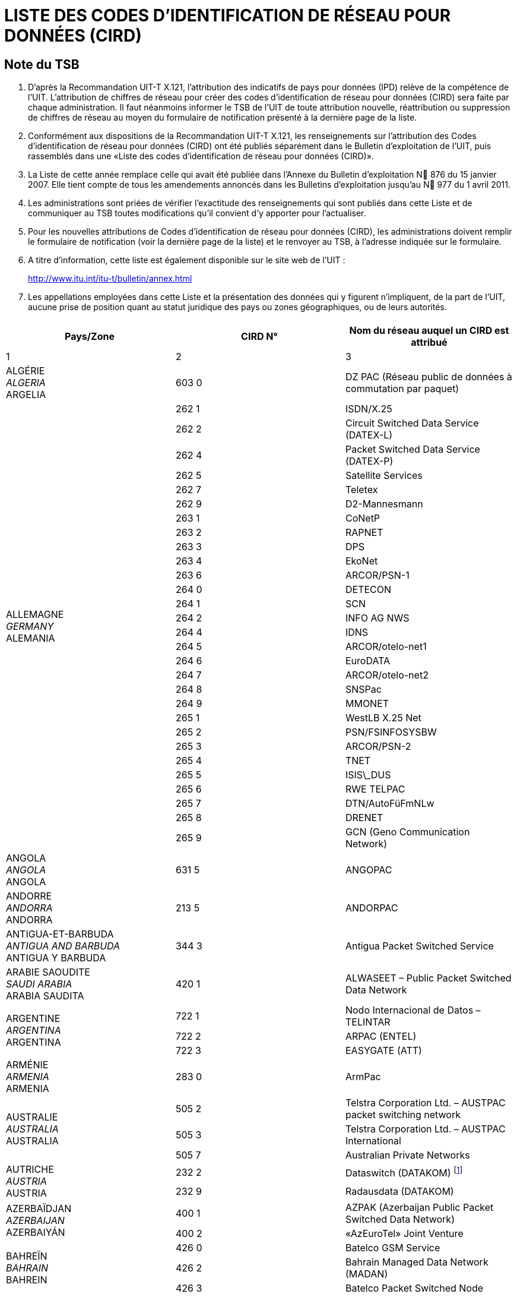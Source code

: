 = LISTE DES CODES D'IDENTIFICATION DE RÉSEAU POUR DONNÉES (CIRD)
:bureau: T
:docnumber: 977
// :annextitle-fr: Annexe au Bulletin d'exploitation de l'UIT
:series: SELON LA RECOMMANDATION UIT-T X.121 (10/2000)
:title: 
:published-date: 2011-04-01
:status: published
:doctype: service-publication
:annexid: No. 977
:docfile: T-SP-X.121B-2011-MSW-F.adoc
:language: fr
:mn-document-class: itu
:mn-output-extensions: xml,html,doc,rxl
:local-cache-only:
:imagesdir: images
:data-uri-image:


[preface]
== Note du TSB

[class=steps]
. D'après la Recommandation UIT-T X.121, l'attribution des indicatifs de pays pour données (IPD) relève de la compétence de l'UIT. L'attribution de chiffres de réseau pour créer des codes d'identification de réseau pour données (CIRD) sera faite par chaque administration. Il faut néanmoins informer le TSB de l'UIT de toute attribution nouvelle, réattribution ou suppression de chiffres de réseau au moyen du formulaire de notification présenté à la dernière page de la liste.

. Conformément aux dispositions de la Recommandation UIT-T X.121, les renseignements sur l'attribution des Codes d'identification de réseau pour données (CIRD) ont été publiés séparément dans le Bulletin d'exploitation de l'UIT, puis rassemblés dans une «Liste des codes d'identification de réseau pour données (CIRD)».

. La Liste de cette année remplace celle qui avait été publiée dans l'Annexe du Bulletin d'exploitation N 876 du 15 janvier 2007. Elle tient compte de tous les amendements annoncés dans les Bulletins d'exploitation jusqu'au N 977 du 1 avril 2011.

. Les administrations sont priées de vérifier l'exactitude des renseignements qui sont publiés dans cette Liste et de communiquer au TSB toutes modifications qu'il convient d'y apporter pour l'actualiser.

. Pour les nouvelles attributions de Codes d'identification de réseau pour données (CIRD), les administrations doivent remplir le formulaire de notification (voir la dernière page de la liste) et le renvoyer au TSB, à l'adresse indiquée sur le formulaire.

. A titre d'information, cette liste est également disponible sur le site web de l'UIT :
+
http://www.itu.int/itu-t/bulletin/annex.html[http://www.itu.int/itu-t/bulletin/annex.html]

. Les appellations employées dans cette Liste et la présentation des données qui y figurent n'impliquent, de la part de l'UIT, aucune prise de position quant au statut juridique des pays ou zones géographiques, ou de leurs autorités.


[%inline-header]
== {blank}

[%unnumbered]
|===
^.^h| Pays/Zone ^.^h| CIRD N° ^.^h| Nom du réseau auquel un CIRD est attribué

^.^| 1 ^.^| 2 ^.^| 3

| ALGÉRIE +
_ALGERIA_  +
ARGELIA ^.^| 603 0 | DZ PAC (Réseau public de données à commutation par paquet)


.29+| ALLEMAGNE +
_GERMANY_ +
ALEMANIA ^.^| 262 1 | ISDN/X.25
^.^| 262 2 | Circuit Switched Data Service (DATEX-L)
^.^| 262 4 | Packet Switched Data Service (DATEX-P)
^.^| 262 5 | Satellite Services
^.^| 262 7 | Teletex
^.^| 262 9 | D2-Mannesmann
^.^| 263 1 | CoNetP
^.^| 263 2 | RAPNET
^.^| 263 3 | DPS
^.^| 263 4 | EkoNet
^.^| 263 6 | ARCOR/PSN-1
^.^| 264 0 | DETECON
^.^| 264 1 | SCN
^.^| 264 2 | INFO AG NWS
^.^| 264 4 | IDNS
^.^| 264 5 | ARCOR/otelo-net1
^.^| 264 6 | EuroDATA
^.^| 264 7 | ARCOR/otelo-net2
^.^| 264 8 | SNSPac
^.^| 264 9 | MMONET
^.^| 265 1 | WestLB X.25 Net
^.^| 265 2 | PSN/FSINFOSYSBW
^.^| 265 3 | ARCOR/PSN-2
^.^| 265 4 | TNET
^.^| 265 5 | ISIS\_DUS
^.^| 265 6 | RWE TELPAC
^.^| 265 7 | DTN/AutoFüFmNLw
^.^| 265 8 | DRENET
^.^| 265 9 | GCN (Geno Communication Network)

| ANGOLA +
_ANGOLA_ +
ANGOLA ^.^| 631 5 | ANGOPAC


| ANDORRE +
_ANDORRA_ + 
ANDORRA ^.^| 213 5 | ANDORPAC


| ANTIGUA-ET-BARBUDA +
_ANTIGUA AND BARBUDA_ +
ANTIGUA Y BARBUDA ^.^| 344 3 | Antigua Packet Switched Service


| ARABIE SAOUDITE +
_SAUDI ARABIA_ +
ARABIA SAUDITA ^.^| 420 1 | ALWASEET – Public Packet Switched Data Network


.3+| ARGENTINE +
_ARGENTINA_ +
ARGENTINA ^.^| 722 1 | Nodo Internacional de Datos – TELINTAR
^.^| 722 2 | ARPAC (ENTEL)
^.^| 722 3 | EASYGATE (ATT)


| ARMÉNIE  +
_ARMENIA_ +
ARMENIA ^.^| 283 0 | ArmPac
 

.3+| AUSTRALIE +
_AUSTRALIA_ +
AUSTRALIA ^.^| 505 2 | Telstra Corporation Ltd. – AUSTPAC packet switching network
^.^| 505 3 | Telstra Corporation Ltd. – AUSTPAC International
^.^| 505 7 | Australian Private Networks


.2+| AUTRICHE +
_AUSTRIA_ +
AUSTRIA ^.^| 232 2 | Dataswitch (DATAKOM) {blank}footnote:[utilistaion interne, voir <<BE 971>>]
^.^| 232 9 | Radausdata (DATAKOM)


.2+| AZERBAÏDJAN +
_AZERBAIJAN_ +
AZERBAIYÁN ^.^| 400 1 | AZPAK (Azerbaijan Public Packet Switched Data Network)
^.^| 400 2 | «AzEuroTel» Joint Venture


.3+| BAHREÏN +
_BAHRAIN_ +
BAHREIN ^.^| 426 0 | Batelco GSM Service
^.^| 426 2 | Bahrain Managed Data Network (MADAN)
^.^| 426 3 | Batelco Packet Switched Node


.2+| BARBADE +
_BARBADOS_ +
BARBADOS ^.^| 342 2 | CARIBNET
^.^| 342 3 | International Data Base Access Service (IDAS)


| BÉLARUS +
_BELARUS_ +
BELARÚS ^.^| 257 0 | BELPAK


.7+| BELGIQUE +
_BELGIUM_ +
BÉLGICA ^.^| 206 2 | Réseau de transmission de données à commutation par paquets (DCS)
^.^| 206 4 | CODENET
^.^| 206 5 | (Le code est utilisé au niveau national pour le réseau DCS)
^.^| 206 6 | Unisource Belgium X.25 Service
^.^| 206 7 | MOBISTAR
^.^| 206 8 | Accès au réseau DCS via le réseau télex commuté national
^.^| 206 9 | Accès au réseau DCS via le réseau téléphonique commuté national


.2+| BERMUDES +
_BERMUDA_ +
BERMUDAS ^.^| 350 2 | Cable and Wireless Data Communications Node
^.^| 350 3 | Cable and Wireless Packet Switched Node


| BOSNIE-HERZÉGOVINE +
_BOSNIA AND HERZEGOVINA_ +
BOSNIA Y HERZEGOVINA ^.^| 218 0 | BIHPAK

.17+| BRÉSIL +
_BRAZIL_ +
BRASIL ^.^| 724 0 | International Packet Switching Data Communication Service (INTERDATA)
^.^| 724 1 | National Packet Switching Data Communication Service (RENPAC)
^.^| 724 2 | RIOPAC
^.^| 724 3 | MINASPAC
^.^| 724 4 | TRANSPAC
^.^| 724 5 | Fac Simile Service (DATA FAX)
^.^| 724 6 | BRAZILIAN PRIVATE NETWORKS
^.^| 724 7 | DATASAT BI
^.^| 725 1 | S.PPAC
^.^| 725 2 | TELEST PUBLIC PACKET DATA NETWORK
^.^| 725 3 | TELEMIG Public Switched Packet Data Network
^.^| 725 4 | PACPAR
^.^| 725 5 | CRT/CTMR
^.^| 725 6 | Western and Midwestern Public Switched Packet Data Network
^.^| 725 7 | TELEBAHIA and TELERGIPE Public Switched Packet Data Network
^.^| 725 8 | Northeastern Public Switched Packet Data Network
^.^| 725 9 | Northern Public Switched Packet Data Network


| BURKINA FASO +
_BURKINA FASO_ +
BURKINA FASO ^.^| 613 2 | FASOPAC


| CAMEROUN +
_CAMEROON_ +
CAMERÚN ^.^| 624 2 | CAMPAC


.12+| CANADA +
_CANADA_ +
CANADÁ ^.^| 302 0 | Telecom Canada Datapak Network
^.^| 302 1 | Telecom Canada PSTN Access
^.^| 302 2 | Stentor Private Packet Switched Data Network Gateway
^.^| 302 3 | Stentor ISDN Identification
^.^| 302 4 | Teleglobe Canada – Globedat-C Circuit Switched Data Transmission
^.^| 302 5 | Teleglobe Canada – Globedat-P Packed Switched Data Transmission
^.^| 302 6 | AT&T Canada Long Distance Services – FasPac
^.^| 302 8 | AT&T Canada Long Distance Services – Packet Switched Public Data Network (PSPDN)
^.^| 303 6 | Sprint Canada Frame Relay Service – Packet-Switched Network
^.^| 303 7 | TMI Communications, Limited Partnership – Mobile Data Service (MDS) + X.25 public switched data network
^.^| 303 8 | Canada Post – POSTpac – X.25 Packet Switched Data Network
^.^| 303 9 | Telesat Canada – Anikom 200


| CAP-VERT +
_CAPE VERDE_ +
CABO VERDE ^.^| 625 5 | CVDATA


| CAYMAN (ILES) +
_CAYMAN ISLANDS_ +
CAIMANES (ISLAS) ^.^| 346 3 | Cable and Wireless Packet Switching Node


| CHILI +
_CHILE_ +
CHILE ^.^| 730 2 | Red nacional de transmisión de datos


.9+| CHINE +
_CHINA_ +
CHINA ^.^| 460 1 | Teletex and low speed data network
^.^| 460 200-207 | China CAAC privileged data network
^.^| 460 3 | CHINAPAC
^.^| 460 4 | Reserved for public mobile data service
^.^| 460 5 | Public data network
^.^| 460 6 | Dedicated network
^.^| 460 7 | Dedicated network
^.^| 460 8 | Dedicated network
^.^| 460 9 | China Railcom PAC


.3+| CHYPRE +
_CYPRUS_ +
CHIPRE ^.^| 280 2 | CYTAPAC – PSDN, subscribers with direct access
^.^| 280 8 | CYTAPAC – PSDN, subscribers with access via telex
^.^| 280 9 | CYTAPAC – PSDN, subscribers with access via PSTN – X.28, X.32


| COLOMBIE +
_COLOMBIA_ +
COLOMBIA ^.^| 732 1 | RED DE ALTA VELOCIDAD


.3+| CORÉE (RÉP. DE) +
_KOREA (REP. OF)_ +
COREA (REP. DE) ^.^| 450 0 | HiNET-P (KOREA TELECOM)
^.^| 450 1 | DACOM-NET
^.^| 450 2 | CSDN (attribué seulement au télétex/only assigned to Teletex/atribuido solamente al teletex)


| COSTA RICA +
_COSTA RICA_ +
COSTA RICA ^.^| 712 0 | RACSADATOS


| CÔTE D'IVOIRE +
_CÔTE D'IVOIRE_ +
CÔTE D'IVOIRE ^.^| 612 2 | SYTRANPAC


| CROATIE +
_CROATIA_ +
CROACIA ^.^| 219 1 | CROAPAK (Croatian Packet Switching Data Network)


| CUBA  +
_CUBA_ + 
CUBA ^.^| 368 0 | Servicios de información por conmutación de paquetes del IDICT


.2+| CURAÇAO +
_CURAÇAO_ +
CURAÇAO ^.^| 362 0 | TELEMATIC NETWORK
^.^| 362 1 | DATANET CURACAO


.6+| DANEMARK +
_DENMARK_ +
DINAMARCA ^.^| 238 0 | Tele Danmark A/S
^.^| 238 1 | DATEX (Circuit Switched Network)
^.^| 238 2 | DATAPAK (Packet Switched Network)
^.^| 238 3 | DATAPAK (Packet Switched Network)
^.^| 238 4 | Transpac
^.^| 238 5 | SONOFON GSM


| DOMINICAINE (RÉP.) +
_DOMINICAN REP_. +
DOMINICANA (REP.) ^.^| 370 6 | All America Cables and Radio Inc.


| ÉGYPTE +
_EGYPT_ +
EGIPTO ^.^| 602 6 | EGYPTNET


.2+| ÉMIRATS ARABES UNIS +
_UNITED ARAB EMIRATES_ +
EMIRATOS ÁRABES UNIDOS ^.^| 424 1 | EMDAN Teletex Network
^.^| 424 3 | EMDAN X.25 and X.28 Terminals


.6+| ESPAGNE +
_SPAIN_ +
ESPAÑA ^.^| 214 0 | Administración Pública
^.^| 214 1 | Nodo internacional de datos
^.^| 214 2 | RETEVISIÓN
^.^| 214 5 | Red IBERPAC
^.^| 214 7 | France Telecom Redes y Servicios
^.^| 214 9 | MegaRed


| ESTONIE +
_ESTONIA_ +
ESTONIA ^.^| 248 0 | ESTPAK


.66+| ÉTATS-UNIS +
_UNITED STATES_ +
ESTADOS UNIDOS ^.^| 310 1 | PTN-1 Western Union Packet Switching Network
^.^| 310 2 | MCI Public Data Network (ResponseNet)
^.^| 310 3 | ITT UDTS Network
^.^| 310 4 | MCI Public Data Network (International Gateway)
^.^| 310 5 | WUI Leased Channel Network
^.^| 310 6 | Tymnet Network
^.^| 310 7 | ITT Datel Network
^.^| 310 8 | ITT Short Term Voice/Data Transmission Network
^.^| 310 9 | RCAG DATEL II
^.^| 311 0 | Telenet Communications Corporation
^.^| 311 1 | RCAG DATEL I (Switched Alternate Voice-Data Service)
^.^| 311 2 | Western Union Teletex Service
^.^| 311 3 | RCAG Remote Global Computer Access Service (Low Speed)
^.^| 311 4 | Western Union Infomaster
^.^| 311 5 | Graphnet Interactive Network
^.^| 311 6 | Graphnet Store and Forward Network
^.^| 311 7 | WUI Telex Network
^.^| 311 8 | Graphnet Data Network
^.^| 311 9 | TRT Packet Switching Network (IPSS)
^.^| 312 0 | ITT Low Speed Network
^.^| 312 1 | FTCC Circuit Switched Network
^.^| 312 2 | FTCC Telex
^.^| 312 3 | FTCC Domestic Packet Switched Transmission (PST) Service
^.^| 312 4 | FTCC International PST Service
^.^| 312 5 | UNINET
^.^| 312 6 | ADP Autonet
^.^| 312 7 | GTE Telenet Communications Corporation
^.^| 312 8 | TRT Mail/Telex Network
^.^| 312 9 | TRT Circuit Switch Data (ICSS)
^.^| 313 0 | TRT Digital Data Network
^.^| 313 1 | RCAG Telex Network
^.^| 313 2 | Compuserve Network Services
^.^| 313 3 | RCAG XNET Service
^.^| 313 4 | AT+T/ACCUNET Packet Switched Capability
^.^| 313 5 | ALASCOM/ALASKANET Service
^.^| 313 6 | Geisco Data Network
^.^| 313 7 | International Information Network Services – INFONET Service
^.^| 313 8 | Fedex International Transmission Corporation – International Document Transmission Service
^.^| 313 9 | KDD America, Inc. – Public Data Network
^.^| 314 0 | Southern New England Telephone Company – Public Packet Network
^.^| 314 1 | Bell Atlantic Telephone Companies – Advance Service
^.^| 314 2 | Bellsouth Corporation – Pulselink Servie
^.^| 314 3 | Ameritech Operating Companies – Public Packet Data Networks
^.^| 314 4 | Nynex Telephone Companies – Nyex Infopath Service
^.^| 314 5 | Pacific Telesis Public Packet Switching Service
^.^| 314 6 | Southwestern Bell Telephone Co. – Microlink II Public Packet Switching Service
^.^| 314 7 | U.S. West, Inc. – Public Packet Switching Service
^.^| 314 8 | United States Telephone Association – to be shared by local exchange telephone    companies
^.^| 314 9 | Cable & Wireless Communications, Inc. – Public Network
^.^| 315 0 | Globenet, Inc. – Globenet Network Packet Switching Service
^.^| 315 1 | Cable & Wireless Communications, Inc. – Public Network
^.^| 315 2 | GTE Hawaiian Telephone Company, Inc. – Public Data Network
^.^| 315 3 | JAIS USA-NET Public Packet Switching Service
^.^| 315 4 | Nomura Computer Systems America, Inc. – NCC-A VAN public packet switching    service
^.^| 315 5 | Aeronautical Radio, Inc. – GLOBALINK
^.^| 315 6 | American Airlines, Inc. – AANET
^.^| 315 7 | COMSAT Mobile Communications – C-LINK
^.^| 315 8 | Schlumberger Information Network (SINET)
^.^| 315 9 | Westinghouse Communications – Westinghouse Packet Network
^.^| 316 0 | Network Users Group, Ltd. – WDI NET packet
^.^| 316 1 | United States Department of State, Diplomatic Telecommunications Service
| | Black Packet Switched Data Network
^.^| 316 2 | Transaction Network Services, Inc. – TNS Public Packet-switched Network
^.^| 316 6 | U.S. Department of Treasury Wide Area Data Network
^.^| 316 8 | BT North America packet-switched data network
^.^| 316 9 | Tenzing Communications Inc. – Inflight Network


.17+| FÉDÉRATION DE RUSSIE +
_RUSSIAN FEDERATION_ +
FEDERACIÓN DE RUSIA ^.^| 250 0 | Rospac-RT
^.^| 250 1 | SPRINT Networks
^.^| 250 2 | IASNET
^.^| 250 3 | MMTEL
^.^| 250 4 | INFOTEL
^.^| 250 6 | ROSNET
^.^| 250 7 | ISTOK-K
^.^| 250 8 | TRANSINFORM
^.^| 250 9 | LENFINCOM
^.^| 251 0 | SOVAMNET
^.^| 251 1 | EDITRANS
^.^| 251 2 | TECOS
^.^| 251 3 | PTTNET
^.^| 251 4 | BCLNET
^.^| 251 5 | SPTNET
^.^| 251 6 | AS Sirena-3 Data Communication System
^.^| 251 7 | TELSYCOM


| FÉROE (ILES) +
_FAROE ISLANDS_ +
FEROE (ISLAS) ^.^| 288 1 | FAROEPAC


.2+| FIDJI +
_FIJI_ +
FIJI ^.^| 542 0 | FIJPAK
^.^| 542 1 | FIJINET


.3+| FINLANDE +
_FINLAND_ +
FINLANDIA ^.^| 244 2 | Sonera Carrier Networks Oy
^.^| 244 3 | Elisa Oyj
^.^| 244 4 | Song Networks Oy


.8+| FRANCE +
_FRANCE_ +
FRANCIA ^.^| 208 0 | Réseau de transmission de données à commutation par paquets TRANSPAC
^.^| 208 1 | France de transit international
^.^| 208 2 | Grands services publics
^.^| 208 3 | Administrations
^.^| 208 4 | Air France
^.^| 208 5 | SIRIS
^.^| 208 6 | BT France
^.^| 208 9 | Interconnexion entre le réseau public de transmission de données Transpac et d'autres réseaux publics français, pour des services offerts en mode synchrone


.2+| GABON +
_GABON_ +
GABÓN ^.^| 628 0 | GABONPAC (Réseau de transmission de données à commutation par paquets)
^.^| 628 2 | GABONPAC2


| GAMBIE +
_GAMBIA_ +
GAMBIA ^.^| 607 0 | GAMNET


| GÉORGIE +
_GEORGIA_ +
GEORGIA ^.^| 282 1 | IBERIAPAC


| GHANA +
_GHANA_ +
GHANA ^.^| 620 2 | DATATEL


.2+| GRÈCE +
_GREECE_ +
GRECIA ^.^| 202 3 | Packet Switched Public Data Network (HELLASPAC)
^.^| 202 7 | LAN-NET


| GRENADE +
_GRENADA_ +
GRANADA ^.^| 352 2 | CARIBNET


| GROËNLAND +
_GREENLAND_ +
GROENLANDIA ^.^| 290 1 | DATAPAK (Packet Switched Network)


| GUAM +
_GUAM_ +
GUAM ^.^| 535 1 | The Pacific Connection, Inc. – Pacnet Public Packet Switching Service


| GUYANA +
_GUYANA_ +
GUYANA ^.^| 738 0 | GT&T PAC


| HONDURAS +
_HONDURAS_ +
HONDURAS ^.^| 708 0 | HONDUPAQ


.8+| HONG KONG, CHINE +
_HONG KONG, CHINA_ +
HONG KONG, CHINA ^.^| 453 8 | Cable & Wireless Regional Businesses (Kong Kong) Limited
^.^| 454 0 | Public Switched Document Transfer Service
^.^| 454 1 | Hutchison Global Crossing Limited
^.^| 454 3 | New T&T
^.^| 454 5 | DATAPAK
^.^| 454 6 | iAsiaWorks (HK) Service
^.^| 454 7 | New World Telephone Limited
^.^| 454 8 | KDD Telecomet Hong Kong Ltd.


| HONGRIE +
_HUNGARY_ +
HUNGRÍA ^.^| 216 1 | Packet Switched Data Service {blank}footnote:[utilistaion interne, voir <<BE 965>>]


.5+| INDE +
_INDIA_ +
INDIA ^.^| 404 1 | RABMN
^.^| 404 2 | International Gateway Packet Switching System (GPSS)
^.^| 404 3 | INET (Packet Switched Public Data Network)
^.^| 404 5 | HVnet
^.^| 404 6 | Shared DNIC for VSAT Based Private Data Networks


| INDONÉSIE +
_INDONESIA_ +
INDONESIA ^.^| 510 1 | SKDP Packet Switched Service (Sambungan Komunikasi Data Paket)


.4+| INMARSAT ^.^| 111 1 | Atlantic Ocean-East
^.^| 111 2 | Pacific Ocean
^.^| 111 3 | Indian Ocean
^.^| 111 4 | Atlantic Ocean-West


| IRAN (RÉPUBLIQUE ISLAMIQUE D') +
_IRAN (ISLAMIC REPUBLIC OF)_ +
IRÁN (REPÚBLICA ISLÁMICA DEL) ^.^| 432 1 | IranPac


.4+| IRLANDE +
_IRELAND_ +
IRLANDA ^.^| 272 1 | International Packet Switched Service
^.^| 272 3 | EURONET
^.^| 272 4 | EIRPAC (Packet Switched Data Networks)
^.^| 272 8 | PostNET (PostGEM Packet Switched Data Network)


| ISLANDE +
_ICELAND_ +
ISLANDIA ^.^| 274 0 | ISPAK/ICEPAC


| ISRAËL +
_ISRAEL_ +
ISRAEL ^.^| 425 1 | ISRANET


.10+| ITALIE +
_ITALY_ +
ITALIA ^.^| 222 1 | Rete Telex-Dati (Amministrazione P.T. / national)
^.^| 222 2 | ITAPAC X.25
^.^| 222 3 | PAN (Packet Network)
^.^| 222 6 | ITAPAC – X.32 PSTN, X.28, D channel
^.^| 222 7 | ITAPAC International
^.^| 223 3 | ALBADATA X.25
^.^| 223 4 | Trasmissione dati a commutazione di pacchetto X.25 +
 (UNISOURCE ITALIA S.p.A.)
^.^| 223 5 | Trasmissione dati a commutazione di pacchetto X.25 (INFOSTRADA S.p.A.)
^.^| 223 6 | Trasmissione dati a commutazione di pacchetto X.25 +
 (WIND Telecomunicazioni S.p.A.)
^.^| 223 7 | Trasmissione dati a commutazione di pacchetto X.25 (Atlanet S.p.A.)


.19+| JAPON +
_JAPAN_ +
JAPÓN ^.^| 440 0 | GLOBALNET (Network of the Global VAN Japan Incorporation)
^.^| 440 2 | NEC-NET (NEC Corporation)
^.^| 440 3 | JENSNET (JENS Corporation)
^.^| 440 4 | JAIS-NET (Japan Research Institute Ltd.)
^.^| 440 5 | NCC-VAN (NRI Co., Ltd.)
^.^| 440 6 | TYMNET-JAPAN (JAPAN TELECOM COMMUNICATIONS SERVICES CO.,    LTD.)
^.^| 441 2 | Sprintnet (Global One Communications, INC.)
^.^| 441 3 | KYODO NET (UNITED NET Corp)
^.^| 441 5 | FENICS (FUJITSU LIMITED)
^.^| 441 6 | HINET (HITACHI Information Network, Ltd.)
^.^| 441 7 | TIS-Net (TOYO Information Systems Co., Ltd.)
^.^| 441 8 | TG-VAN (TOSHIBA Corporation)
^.^| 442 0 | Pana-Net (MATSUSHITA ELECTRIC INDUSTRIAL CO. LTD.)
^.^| 442 2 | CTC-P (CHUBU TELECOMMUNICATIONS CO., INC.)
^.^| 442 3 | JENSNET (JENS Corporation)
^.^| 442 4 | SITA NETWORK
^.^| 442 5 | GLOBAL MANAGED DATA SERVICE (Cable & Wireless IDC-Si)
^.^| 442 6 | ECHO-NET (HITAHC INFORMATION SYSTEMS LTD.)
^.^| 442 7 | U-net (NIHON UNYSYS INFORMATION SYSTEMS LTD.)


.2+| KAZAKHSTAN +
_KAZAKHSTAN_ +
KAZAJSTÁN ^.^| 401 0 | KazNet X.25
^.^| 401 1 | BankNet X.25


| KENYA +
_KENYA_ +
KENYA ^.^| 639 0 | KENPAC – Telkom Kenya Ltd.


| KOWEÏT +
_KUWAIT_ +
KUWAIT ^.^| 419 5 | Qualitynet


.8+| LETTONIE +
_LATVIA_ +
LETONIA ^.^| 247 1 | Latvijas mobilais telefons
^.^| 247 2 | Tele2
^.^| 247 3 | Telekom Baltija
^.^| 247 4 | MDBA
^.^| 247 5 | Rigatta
^.^| 247 6 | Rixtel
^.^| 247 7 | Advem
^.^| 247 8 | AWA Baltic


| L'EX-RÉP. YOUGOSLAVE DE MACÉDOINE +
_THE FORMER YUGOSLAV REP. OF MACEDONIA_ +
LA EX REP. YUGOSLAVA DE MACEDONIA ^.^| 294 0 | MAKPAK


| LIBAN +
_LEBANON_ +
LÍBANO ^.^| 415 5 | Réseau public de transmission de données par paquets


.2+| LITUANIE +
_LITHUANIA_ +
LITUANIA ^.^| 246 2 | Vilnius DATAPAK
^.^| 246 3 | Omnitel


.5+| LUXEMBOURG  +
_LUXEMBOURG_ +
LUXEMBURGO ^.^| 270 2 | CODENET
^.^| 270 3 | RAPNET (Regional ATS Packet Switched Network)
^.^| 270 4 | LUXPAC (réseau de transmission de données à commutation par paquets)
^.^| 270 5 | LUXNET (interconnection entre le réseau public de transmission de données et d'autres réseaux publics luxembourgeois)
^.^| 270 9 | LUXPAC (accès X.28 et X.32 au réseau téléphonique commuté)

| MACAO, CHINE +
_MACAU, CHINA_ +
MACAO, CHINA ^.^| 455 0 | MACAUPAC


| MADAGASCAR +
_MADAGASCAR_ +
MADAGASCAR ^.^| 646 0 | INFOPAC


.7+| MALAISIE +
_MALAYSIA_ +
MALASIA ^.^| 502 0 | COINS Global Frame Relay
^.^| 502 1 | Malaysian Public Packet Switched Public Data Network (MAYPAC)
^.^| 502 3 | Corporate Information Networks
^.^| 502 4 | ACASIA-ASEAN Managed Overlay Network
^.^| 502 6 | Mutiara Frame Relay Network
^.^| 502 7 | Mobile Public Data Network (WAVENET)
^.^| 502 8 | Global Management Data Services (GMDS)


| MALDIVES +
_MALDIVES_ +
MALDIVAS ^.^| 472 0 | DATANET (Maldives Packet Switching Service)


| MALTE +
_MALTA_ +
MALTA ^.^| 278 2 | MALTAPAC (Packet Switching Service)


.3+| MAROC +
_MOROCCO_ +
MARRUECOS ^.^| 604 1 | MAGHRIPAC
^.^| 604 2 | MAGHRIPAC X.32
^.^| 604 9 | MAGHRIPAC RTC PAD


.12+| MEXIQUE +
_MEXICO_ +
MÉXICO ^.^| 334 0 | TELEPAC
^.^| 334 1 | UNITET
^.^| 334 2 | IUSANET
^.^| 334 3 | TEI
^.^| 334 4 | OPTEL
^.^| 334 5 | TELNORPAC
^.^| 334 6 | TYMPAQ
^.^| 334 7 | SINFRARED
^.^| 334 8 | INTERVAN
^.^| 334 9 | INTELCOMNET
^.^| 335 0 | AVANTEL, S.A.
^.^| 335 1 | ALESTRA, S. DE R.L. DE C.V.


| MICRONÉSIE +
_MICRONESIA_ +
MICRONESIA ^.^| 550 1 | FSMTC Packet Switched Network


| MOZAMBIQUE +
_MOZAMBIQUE_ +
MOZAMBIQUE ^.^| 643 5 | COMPAC (Packet Switching Public Data Network)


| MYANMAR +
_MYANMAR_ +
MYANMAR ^.^| 414 1 | MYANMARP


| NAMIBIE +
_NAMIBIA_ +
NAMIBIA ^.^| 649 0 | SWANET (Public Packet Switched Network)


| NÉPAL +
_NEPAL_ +
NEPAL ^.^| 429 0 | NEPPAK (Nepal Packet Switched Public Data Network)

| NICARAGUA +
_NICARAGUA_ +
NICARAGUA ^.^| 710 0 | NicaPac


.3+| NORVÈGE +
_NORWAY_ +
NORUEGA ^.^| 242 1 | DATEX (Circuit Switched Network, CSDN)
^.^| 242 2 | DATAPAK (Packet Switched Network, PSDN)
^.^| 242 9 | Shared by private data networks, for PNIC allocation


| NOUVELLE-CALÉDONIE +
_NEW CALEDONIA_ +
NUEVA CALEDONIA ^.^| 546 0 | Transpac – Nouvelle Calédonie et opérateur public local


| NOUVELLE-ZÉLANDE +
_NEW ZEALAND_ +
NUEVA ZELANDIA ^.^| 530 1 | PACNET Packet Switching Network


| OUZBÉKISTAN +
_UZBEKISTAN_ +
UZBEKISTÁN ^.^| 434 1 | UzPAK


| PAKISTAN +
_PAKISTAN_ +
PAKISTÁN ^.^| 410 1 | TRANSLINK


.2+| PANAMA +
_PANAMA_ +
PANAMÁ ^.^| 714 1 | Red de transmisión de datos con conmutación de paquetes (INTELPAQ)
^.^| 714 4 | CWP DATA NETWORK


.3+| PARAGUAY +
_PARAGUAY_ +
PARAGUAY ^.^| 744 0 | PARABAN
^.^| 744 7 | ANTELPAC
^.^| 744 8 | PARAPAQ


.7+| PAYS-BAS +
_NETHERLANDS_ +
PAÍSES BAJOS ^.^| 204 1 | Datanet 1 X.25 access
^.^| 204 4 | Unisource/Unidata
^.^| 204 6 | Unisource/VPNS
^.^| 205 2 | NV CasTel
^.^| 205 3 | Global One Communications BV
^.^| 205 5 | Rabofacet BV
^.^| 205 7 | Trionet v.o.f.


.2+| PÉROU +
_PERU_ +
PERÚ ^.^| 716 0 | MEGANET (PERUNET)
^.^| 716 1 | MEGANET


.5+| PHILIPPINES +
_PHILIPPINES_ +
FILIPINAS ^.^| 515 1 | CWI DATANET – Capitol Wireless, Inc. (CAPWIRE)
^.^| 515 2 | Philippine Global Communications, Inc. (PHILCOM)
^.^| 515 4 | Globe-Mackay Cable and Radio Corp. (GMCR)
^.^| 515 6 | Eastern Telecommunications Philippines, Inc. (ETPI)
^.^| 515 7 | DATAPAC


.17+| POLOGNE +
_POLAND_ +
POLONIA ^.^| 260 1 | POLPAK
^.^| 260 3 | EXATEL
^.^| 260 4 | POLPAK-T
^.^| 260 621 | DATACOM
^.^| 260 622 | MNI
^.^| 260 6301 | INTERNET GROUP
^.^| 260 6303 | INTERNET TECHNOLOGIES
^.^| 260 6304 | INTERTELE
^.^| 260 641 | PAGI
^.^| 260 642 | CROWLEY DATA POLAND
^.^| 260 651 | MEDIATEL
^.^| 260 661 | KOLPAK
^.^| 260 662 | ENERGIS POLSKA
^.^| 260 672 | VPN SERVICE
^.^| 260 681 | EXATEL
^.^| 260 691 | NETIA
^.^| 260 7 | CUPAK


| POLYNÉSIE FRANÇAISE +
_FRENCH POLYNESIA_ +
POLINESIA FRANCESA ^.^| 547 0 | Transpac – Polynésie et opérateur public local


.8+| PORTUGAL +
_PORTUGAL_ +
PORTUGAL ^.^| 268 0 | PrimeNet
^.^| 268 1 | OniSolutions -Infocomunicações, S.A.
^.^| 268 2 | CPRM-Marconi
^.^| 268 3 | Eastécnica, Electrónica e Técnica, S.A.
^.^| 268 4 | PrimeNet
^.^| 268 5 | Global One – Comunicações, S.A.
^.^| 268 6 | HLC, Telecomunicações & Multimédia, S.A.
^.^| 268 7 | Jazztel Portugal – Serviços de Telecomunicações, S.A.


.2+| PUERTO RICO +
_PUERTO RICO_ +
PUERTO RICO ^.^| 330 2 | ATM Broadband Network
^.^| 330 3 | TDNet Puerto Rico


| QATAR +
_QATAR_ +
QATAR ^.^| 427 1 | DOHPAK


.3+| RÉP. TCHÈQUE +
_CZECH REP._ +
REP. CHECA ^.^| 230 1 | Telefónica O2 Czech Repubic
^.^| 230 30 | G-NET
^.^| 230 40-44 | RadioNET


| ROUMANIE +
_ROMANIA_ +
RUMANIA ^.^| 226 0 | ROMPAC


.20+| ROYAUME-UNI +
_UNITED KINGDOM_ +
REINO UNIDO ^.^| 234 0 | BT
^.^| 234 1 | International Packet Switching Service (IPSS)
^.^| 234 2 | Packet Switched Service (PSS)
^.^| 234 3 | BT Concert Packet Network
^.^| 234 4 | BT Concert Packet Network
^.^| 234 7 | BT
^.^| 234 8 | BT
^.^| 234 9 | Barclays Technology Services
^.^| 235 0 | C&W X.25 Service, International Packet Gateway {blank}footnote:royaume[utilistaion interne, voir <<BE 879>>]
^.^| 235 1 | C & W X.25 Service {blank}footnote:royaume[]
^.^| 235 2 | Kingston Communications (Hull) PLC.
^.^| 235 3 | Vodaphone, Packet Network Service
^.^| 235 4 | Nomura Computer Systems Europe Ltd. (NCC-E)
^.^| 235 5 | JAIS Europe Ltd.
^.^| 235 7 | FEDEX UK
^.^| 235 8 | Reuters
^.^| 235 9 | BT
^.^| 236 0 | AT&T ISTEL
^.^| 237 0 | GlobalOne (France Telecom)
^.^| 237 8 | Racal Telecom


| SAINT-MARIN +
_SAN MARINO_  +
SAN MARINO ^.^| 292 2 | X-Net SMR


| SALOMON (ILES) +
_SOLOMON ISLANDS_ +
SALOMÓN (ISLAS) ^.^| 540 0 | DATANET


| SÉNÉGAL +
_SENEGAL_ +
SENEGAL ^.^| 608 1 | SENPAC


| SERBIE +
_SERBIA_ +
SERBIA ^.^| 220 1 | YUPAC (Yugoslav Packet Switched Public Data Network)


| SEYCHELLES +
_SEYCHELLES_ +
SEYCHELLES ^.^| 633 1 | Infolink


.9+| SINGAPOUR +
_SINGAPORE_ +
SINGAPUR ^.^| 525 0 | International telephone prefix
^.^| 525 1 | Inmarsat service
^.^| 525 2 | TELEPAC (Public Packet Switching Data Network)
^.^| 525 3 | High speed data/long packet service
^.^| 525 4 | Public Data Network
^.^| 525 5 | Public Data Network
^.^| 525 8 | Telex
^.^| 525 7 | ISDN packet switching service
^.^| 525 9 | PSTN access (dial-in/out)


| SLOVAQUIE +
_SLOVAKIA_ +
ESLOVAQUIA ^.^| 231 1 | EuroTel


| SLOVÉNIE +
_SLOVENIA_ +
ESLOVENIA ^.^| 293 1 | SIPAX.25


.4+| SRI LANKA +
_SRI LANKA_ +
SRI LANKA ^.^| 413 2 | Lanka Communication Services (Pvt) Limited
^.^| 413 3 | Electroteks (Pvt) Limited
^.^| 413 62 | MTT Network (Pvt) Limited
^.^| 413 63 | DPMC Electronics (Pvt) Limited


| SUDAFRICAINE (RÉP.) +
_SOUTH AFRICA_ +
SUDAFRICANA (REP.) ^.^| 655 0 | Saponet – P


.4+| SUÈDE +
_SWEDEN_ +
SUECIA ^.^| 240 2 | WM-data Infrastructur
^.^| 240 3 | Datapak (Packet Switched Public Data Network) – TeliaSonera AB
^.^| 240 6 | Flex25 (Public Packet Switched Data Network)
^.^| 240 7 | Private X.25 Networks (DNIC allocated for a group of private networks) – TeliaSonera AB


.7+| SUISSE +
_SWITZERLAND_ +
SUIZA ^.^| 228 0 | ISDNPac
^.^| 228 2 | Transpac-CH
^.^| 228 3 | Bebbicel
^.^| 228 4 | Telepac
^.^| 228 5 | Telepac (accès de réseaux privés)
^.^| 228 6 | DataRail
^.^| 228 7 | Spack


| TCHAD +
_CHAD_ +
CHAD ^.^| 622 2 | TCHADPAC


.3+| THAÏLANDE +
_THAILAND_ +
TAILANDIA ^.^| 520 2 | THAIPAK 2 – Value Added Public Packet Switched Data Network
^.^| 520 3 | CAT Store and Forward Fax Network
^.^| 520 9 | TOT ISDN


| TONGA +
_TONGA_ +
TONGA ^.^| 539 0 | TONGAPAK


.2+| TRINITÉ-ET-TOBAGO +
_TRINIDAD AND TOBAGO_ +
TRINIDAD Y TABAGO ^.^| 374 0 | TEXDAT
^.^| 374 5 | DATANETT


.2+| TURKS ET CAICOS (ILES) +
_TURKS AND CAICOS ISLANDS_ +
TURQUESAS Y CAICOS (ISLAS) ^.^| 376 3 | Cable and Wireless Packet Switched Node
^.^| 376 4 | IslandCom


.4+| TURQUIE +
_TURKEY_ +
TURQUÍA ^.^| 286 0 | TELETEX
^.^| 286 1 | DATEX-L
^.^| 286 3 | Turkish Packet Switched Data Network (TURPAK)
^.^| 286 4 | TURPAK


.4+| UKRAINE +
_UKRAINE_ +
UCRANIA ^.^| 255 0 | UkrPack
^.^| 255 1 | bkcNET
^.^| 255 5 | GTNET
^.^| 255 6 | UkrPack


.3+| URUGUAY +
_URUGUAY_ +
URUGUAY ^.^| 748 2 | URUPAC – Servicio público de transmisión de datos con conmutación de    paquetes
^.^| 748 8 | URUPAC – Interfuncionamiento con la red télex
^.^| 748 9 | URUPAC – Interfuncionamiento con la red telefónica


| VANUATU +
_VANUATU_ +
VANUATU ^.^| 541 0 | VIAPAC (Vanuatu International Access for Packets)


| VATICAN +
_VATICAN_ +
VATICANO ^.^| 225 0 | Packet Switching Data Network (PSDN) of Vatican City State


| ZAMBIE  +
_ZAMBIA_ +
ZAMBIA ^.^| 645 1 | ZAMPAK


| ZIMBABWE  +
_ZIMBABWE_ +
ZIMBABWE ^.^| 648 4 | ZIMNET

|===

<<<

== AMENDEMENTS

[%unnumbered]
|===
^.^h| Amendement N° ^.^h| Bulletin d'exploitation N° ^.^h| Pays ou zone géographique
^.^| 1 | |
^.^| 2 | |
^.^| 3 | |
^.^| 4 | |
^.^| 5 | |
^.^| 6 | |
^.^| 7 | |
^.^| 8 | |
^.^| 9 | |
^.^| 10 | |
^.^| 11 | |
^.^| 12 | |
^.^| 13 | |
^.^| 14 | |
^.^| 15 | |
^.^| 16 | |
^.^| 17 | |
^.^| 18 | |
^.^| 19 | |
^.^| 20 | |
^.^| 21 | |
^.^| 22 | |
^.^| 23 | |
^.^| 24 | |
^.^| 25 | |
^.^| 26 | |
^.^| 27 | |
^.^| 28 | |
^.^| 29 | |
^.^| 30 | |

|===
 
<<< 
 
[%unnumbered]
|===
h| image::002.gif["",105,118] a| _Veuillez adresser ce formulaire de notification à:_ +
*Union internationale des télécommunications* +
*Bureau de la normalisation des télécommunications (TSB)* +
*Place des Nations* +
*CH – 1211 Genève 20* *Suisse* +
*Tél.:   +41 22 730 5211     Fax:   +41 22 730 5853     E-mail:   tsbtson@itu.int*

|===


[%unnumbered]
|===
2+^.^h| Notification pour l'assignation des codes d'identification de réseau pour données (CIRD) par les administrations {blank}footnote:[Le cas échéant, une description du réseau auquel le CIRD a été attribué peut être jointe au formulaire.]

| Nom et adresse de l'administration: | 
| CIRD N° {blank}footnote:[Si le code CIRD est commun à plusieurs réseaux, indiquer les attributions de séries de numéros. Par exemple, le code CIRD 750 1
est commun à plusieurs réseaux: le numéro 750 11 est attribué au «Réseau A» et les numéros 750 12 à 750 14 sont attribués au «Réseau B».]: | 

| Nom du réseau auquel un CIRD est attribué {blank}footnote:[Il faudra utiliser un formulaire distinct pour chaque CIRD.]: |

| Emplacement du réseau (pays ou zone géographique): | 

| Date de notification: | 

| Adresse postale du prestataire de service et auprèsduquel un complément d'information peut être obtenu: | \_\____\__\_____\______\____

| Tél.: | \_\____\__\_____\______\____
| Fax: | \_\____\__\_____\______\____
| E-mail: | \_\____\__\_____\______\____

| Votre référence: | 
| Date: | 
| Signature: | 

|===
